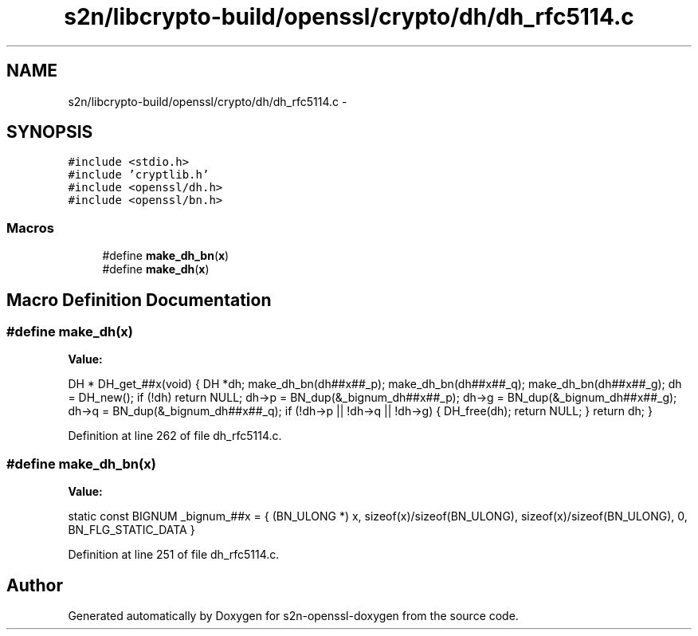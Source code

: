 .TH "s2n/libcrypto-build/openssl/crypto/dh/dh_rfc5114.c" 3 "Thu Jun 30 2016" "s2n-openssl-doxygen" \" -*- nroff -*-
.ad l
.nh
.SH NAME
s2n/libcrypto-build/openssl/crypto/dh/dh_rfc5114.c \- 
.SH SYNOPSIS
.br
.PP
\fC#include <stdio\&.h>\fP
.br
\fC#include 'cryptlib\&.h'\fP
.br
\fC#include <openssl/dh\&.h>\fP
.br
\fC#include <openssl/bn\&.h>\fP
.br

.SS "Macros"

.in +1c
.ti -1c
.RI "#define \fBmake_dh_bn\fP(\fBx\fP)"
.br
.ti -1c
.RI "#define \fBmake_dh\fP(\fBx\fP)"
.br
.in -1c
.SH "Macro Definition Documentation"
.PP 
.SS "#define make_dh(\fBx\fP)"
\fBValue:\fP
.PP
.nf
DH * DH_get_##x(void) \
        { \
        DH *dh; \
        make_dh_bn(dh##x##_p); \
        make_dh_bn(dh##x##_q); \
        make_dh_bn(dh##x##_g); \
        dh = DH_new(); \
        if (!dh) \
                return NULL; \
        dh->p = BN_dup(&_bignum_dh##x##_p); \
        dh->g = BN_dup(&_bignum_dh##x##_g); \
        dh->q = BN_dup(&_bignum_dh##x##_q); \
        if (!dh->p || !dh->q || !dh->g) \
                { \
                DH_free(dh); \
                return NULL; \
                } \
        return dh; \
        }
.fi
.PP
Definition at line 262 of file dh_rfc5114\&.c\&.
.SS "#define make_dh_bn(\fBx\fP)"
\fBValue:\fP
.PP
.nf
static const BIGNUM _bignum_##x = { (BN_ULONG *) x, \
                        sizeof(x)/sizeof(BN_ULONG),\
                        sizeof(x)/sizeof(BN_ULONG),\
                        0, BN_FLG_STATIC_DATA }
.fi
.PP
Definition at line 251 of file dh_rfc5114\&.c\&.
.SH "Author"
.PP 
Generated automatically by Doxygen for s2n-openssl-doxygen from the source code\&.
